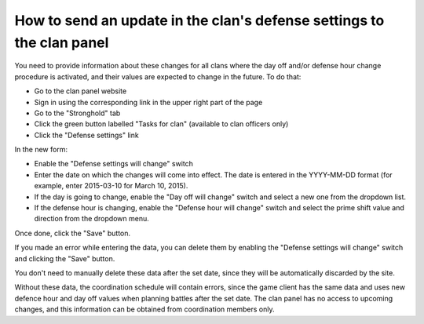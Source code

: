 How to send an update in the clan's defense settings to the clan panel
======================================================================

You need to provide information about these changes for all clans where the day off and/or defense hour change procedure is activated, 
and their values are expected to change in the future. To do that:

* Go to the clan panel website
* Sign in using the corresponding link in the upper right part of the page
* Go to the "Stronghold" tab
* Click the green button labelled "Tasks for clan" (available to clan officers only)
* Click the "Defense settings" link

In the new form:

* Enable the "Defense settings will change" switch
* Enter the date on which the changes will come into effect. The date is entered in the YYYY-MM-DD format (for example, enter 2015-03-10 for March 10, 2015).
* If the day is going to change, enable the "Day off will change" switch and select a new one from the dropdown list.
* If the defense hour is changing, enable the "Defense hour will change" switch and select the prime shift value and direction from the dropdown menu.

Once done, click the "Save" button.

If you made an error while entering the data, you can delete them by enabling the "Defense settings will change" switch and clicking the "Save" button.

You don't need to manually delete these data after the set date, since they will be automatically discarded by the site.

Without these data, the coordination schedule will contain errors, since the game client has the same data and uses new defence hour and day off values when planning battles after the set date.
The clan panel has no access to upcoming changes, and this information can be obtained from coordination members only.
